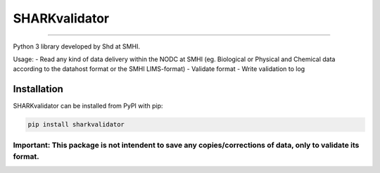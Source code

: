 SHARKvalidator
=====

.. image:: https://pypip.in/v/sharkvalidator/badge.png
    :target: https://crate.io/packages/sharkvalidator/
    :alt: Latest PyPI version

.. image:: https://pypip.in/wheel/sharkvalidator/badge.svg
    :target: https://pypi.python.org/pypi/sharkvalidator/

.. image:: https://pypip.in/license/sharkvalidator/badge.svg
    :target: https://pypi.python.org/pypi/sharkvalidator/

------------

Python 3 library developed by Shd at SMHI.

Usage:
- Read any kind of data delivery within the NODC at SMHI (eg. Biological or Physical and Chemical data according to the datahost format or the SMHI LIMS-format)
- Validate format
- Write validation to log

Installation
------------

SHARKvalidator can be installed from PyPI with pip:

.. code-block:: bash

    pip install sharkvalidator

------------
Important: This package is not intendent to save any copies/corrections of data, only to validate its format.
------------
